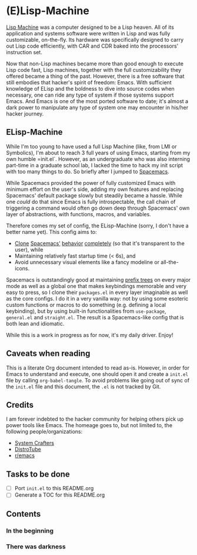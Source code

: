 * (E)Lisp-Machine

[[https://en.wikipedia.org/wiki/Lisp_machine][Lisp Machine]] was a computer designed to be a Lisp heaven. All of its application and systems software were written in Lisp and was fully customizable, on-the-fly. Its hardware was specifically designed to carry out Lisp code efficiently, with CAR and CDR baked into the processors' instruction set.

Now that non-Lisp machines became more than good enough to execute Lisp code fast, Lisp machines, together with the full customizability they offered became a thing of the past. However, there is a free software that still embodies that hacker's spirit of freedom: Emacs. With sufficient knowledge of ELisp and the boldness to dive into source codes when necessary, one can ride any type of system if those systems support Emacs. And Emacs is one of the most ported software to date; it's almost a dark power to manipulate any type of system one may encounter in his/her hacker journey.

** ELisp-Machine

While I'm too young to have used a full Lisp Machine (like, from LMI or Symbolics), I'm about to reach 3 full years of using Emacs, starting from my own humble =init.el`. However, as an undergraduate who was also interning part-time in a graduate school lab, I lacked the time to hack my init script with too many things to do. So briefly after I jumped to [[https://www.spacemacs.org/][Spacemacs]].

While Spacemacs provided the power of fully customized Emacs with minimum effort on the user's side, adding my own features and replacing Spacemacs' default package slowly but steadily became a hassle. While one /could/ do that since Emacs is fully introspectable, the call chain of triggering a command would often go down deep through Spacemacs' own layer of abstractions, with functions, macros, and variables.

Therefore comes my set of config, the ELisp-Machine (sorry, I don't have a better name yet). This config aims to:

- [[http://www.petecorey.com/blog/2019/07/01/building-my-own-spacemacs/][Clone]] [[https://sam217pa.github.io/2016/09/02/how-to-build-your-own-spacemacs/][Spacemacs']] [[https://www.youtube.com/watch?v=6INMXmsCCC8][behavior]] [[https://gist.github.com/yaodong/532e5b31781724ea2566503edcc498c3][completely]] (so that it's transparent to the user), while
- Maintaining relatively fast startup time (< 6s), and
- Avoid unnecessary visual elements like a fancy modeline or all-the-icons.

Spacemacs is outstandingly good at maintaining [[https://en.wikipedia.org/wiki/Trie][prefix trees]] on every major mode as well as a global one that makes keybindings memorable and very easy to press, so I clone their =packages.el= in every layer imaginable as well as the core configs. I do it in a very vanilla way: not by using some esoteric custom functions or macros to do something (e.g. defining a local keybinding), but by using built-in functionalities from =use-package=, =general.el= and =straight.el=. The result is a Spacemacs-like config that is both lean and idiomatic.

While this is a work in progress as for now, it's my daily driver. Enjoy!

** Caveats when reading

This is a literate Org document intended to read as-is. However, in order for Emacs to understand and execute, one should open it and create a =init.el= file by calling =org-babel-tangle=. To avoid problems like going out of sync of the =init.el= file and this document, the =.el= is not tracked by Git. 

** Credits

I am forever indebted to the hacker community for helping others pick up power tools like Emacs. The homeage goes to, but not limited to, the following people/organizations:

- [[https://systemcrafters.cc/][System Crafters]]
- [[https://distro.tube/][DistroTube]]
- [[https://www.reddit.com/r/emacs/][r/emacs]]

** Tasks to be done

- [ ] Port =init.el= to this README.org
- [ ] Generate a TOC for this README.org

** Contents

*** In the beginning

*** There was darkness
